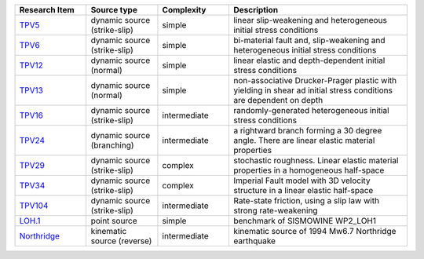 
.. list-table:: 
   :widths: 20 20 20 50
   :header-rows: 1

   * - Research Item
     - Source type
     - Complexity
     - Description

   * - `TPV5 <https://github.com/SeisSol/Examples/tree/master/tpv5>`_
     - dynamic source (strike-slip)
     - simple
     - linear slip-weakening and heterogeneous initial stress conditions

   * - `TPV6 <https://github.com/SeisSol/Examples/tree/master/tpv6_7>`_
     - dynamic source (strike-slip)
     - simple
     - bi-material fault and, slip-weakening and heterogeneous initial stress conditions

   * - `TPV12 <https://github.com/SeisSol/Examples/tree/master/tpv12_13>`_
     - dynamic source (normal)
     - simple
     - linear elastic and depth-dependent initial stress conditions

   * - `TPV13 <https://github.com/SeisSol/Examples/tree/master/tpv12_13>`_
     - dynamic source (normal)
     - simple
     - non-associative Drucker-Prager plastic with yielding in shear ad initial stress conditions are dependent on depth

   * - `TPV16 <https://github.com/SeisSol/Examples/tree/master/tpv16>`_
     - dynamic source (strike-slip)
     - intermediate
     - randomly-generated heterogeneous initial stress conditions

   * - `TPV24 <https://github.com/SeisSol/Examples/tree/master/tpv24>`_
     - dynamic source (branching)
     - intermediate
     - a rightward branch forming a 30 degree angle. There are linear elastic material properties

   * - `TPV29 <https://github.com/SeisSol/Examples/tree/master/tpv29>`_
     - dynamic source (strike-slip)
     - complex
     - stochastic roughness. Linear elastic material properties in a homogeneous half-space

   * - `TPV34 <https://github.com/SeisSol/Examples/tree/master/tpv34>`_
     - dynamic source (strike-slip)
     - complex
     - Imperial Fault model with 3D velocity structure in a linear elastic half-space

   * - `TPV104 <https://github.com/SeisSol/Examples/tree/master/tpv104>`_
     - dynamic source (strike-slip)
     - intermediate
     - Rate-state friction, using a slip law with strong rate-weakening

   * - `LOH.1 <https://github.com/SeisSol/Examples/tree/master/WP2_LOH1>`_
     - point source
     - simple
     - benchmark of SISMOWINE WP2\_LOH1

   * - `Northridge <https://github.com/SeisSol/Examples/tree/master/Northridge>`_
     - kinematic source (reverse)
     - intermediate
     - kinematic source of 1994 Mw6.7 Northridge earthquake

